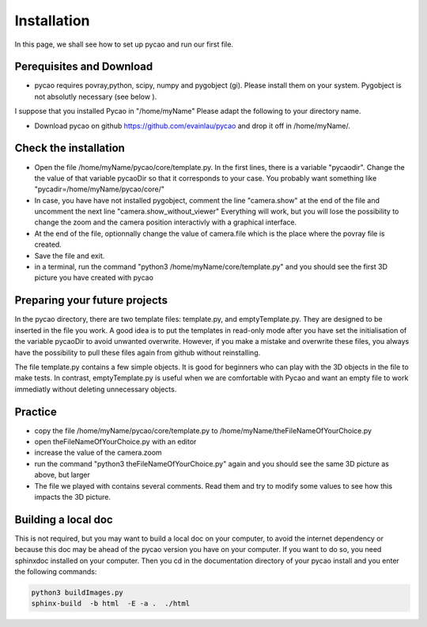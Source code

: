 ***************************************
Installation 
***************************************

In this page, we shall see how to set up pycao and run 
our first file. 

Perequisites and Download
--------------------------

* pycao requires povray,python, scipy, numpy and pygobject
  (gi). Please install them on your system. Pygobject is not absolutly
  necessary (see below ). 
  
I suppose that you installed Pycao in "/home/myName"   Please adapt the
following to  your directory name. 

* Download pycao on github https://github.com/evainlau/pycao
  and drop it off in /home/myName/. 



Check the installation 
------------------------------------------------

* Open the file /home/myName/pycao/core/template.py. In the first lines,
  there is a variable "pycaodir". Change the
  the value of that variable pycaoDir so that it corresponds to your case.
  You probably want something like
  "pycadir=/home/myName/pycao/core/"
* In case, you have have not installed pygobject, comment the line
  "camera.show" at the end of the file and uncomment the next line "camera.show_without_viewer"
  Everything will work, but you will lose the possibility to change
  the zoom and the camera position interactivly with a graphical interface. 
* At the end of the file, optionnally change the value of camera.file
  which is the place where the povray file is created.
* Save the file and exit. 
* in a terminal,  run the command "python3 /home/myName/core/template.py"
  and you should see the first 3D picture you have created with pycao

.. image:: ./generatedImages/install1.png


Preparing your future projects
--------------------------------
	   
In the pycao directory, there are two template files: template.py, and
emptyTemplate.py. They are designed to be inserted in the file you
work. A good idea is to put the templates in read-only mode
after you have set the initialisation of the variable pycaoDir
to avoid unwanted overwrite.
However, if you make a mistake and overwrite these files, you always have the possibility to
pull these files again from github without reinstalling.

The file template.py contains a few simple objects. It
is good for beginners who can play with the 3D objects in the file
to make tests. In contrast, emptyTemplate.py is useful when we are
comfortable with Pycao and want an empty file to work immediatly
without deleting unnecessary objects. 



Practice
--------------------------------------------------

* copy the file /home/myName/pycao/core/template.py to /home/myName/theFileNameOfYourChoice.py 
* open theFileNameOfYourChoice.py with an editor
* increase the value of the camera.zoom
* run the command "python3 theFileNameOfYourChoice.py" again
  and you should see the same 3D picture as above, but larger
* The file we played with contains several comments. Read them and 
  try to modify some values to see how this impacts the 3D picture.

Building a local doc
------------------------
This is not required, but
you may want to build a local doc on your computer, to avoid the internet dependency or
because this doc may be ahead of the pycao version you have on your computer. 
If you want to do so, you need sphinxdoc installed on your computer.
Then you cd in the documentation directory of your pycao install and
you enter the following commands:

.. code-block:: python
		
   python3 buildImages.py
   sphinx-build  -b html  -E -a .  ./html 
